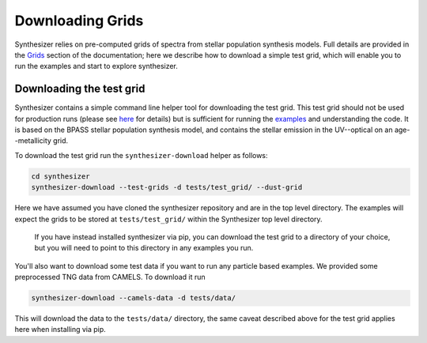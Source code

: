 Downloading Grids
=================

Synthesizer relies on pre-computed grids of spectra from stellar population synthesis models. Full details are provided in the `Grids <../grids/grids>`_ section of the documentation; here we describe how to download a simple test grid, which will enable you to run the examples and start to explore synthesizer. 

Downloading the test grid
^^^^^^^^^^^^^^^^^^^^^^^^^

Synthesizer contains a simple command line helper tool for downloading the test grid. This test grid should not be used for production runs (please see `here <../grids/grids>`_ for details) but is sufficient for running the `examples <auto_examples/index>`_ and understanding the code. It is based on the BPASS stellar population synthesis model, and contains the stellar emission in the UV--optical on an age--metallicity grid.

To download the test grid run the ``synthesizer-download`` helper as follows:

.. code-block:: bash

    cd synthesizer
    synthesizer-download --test-grids -d tests/test_grid/ --dust-grid

Here we have assumed you have cloned the synthesizer repository and are in the top level directory. The examples will expect the grids to be stored at ``tests/test_grid/`` within the Synthesizer top level directory. 

    If you have instead installed synthesizer via pip, you can download the test grid to a directory of your choice, but you will need to point to this directory in any examples you run.  

You'll also want to download some test data if you want to run any particle based examples. We provided some preprocessed TNG data from CAMELS. To download it run 

.. code-block:: bash

    synthesizer-download --camels-data -d tests/data/

This will download the data to the ``tests/data/`` directory, the same caveat described above for the test grid applies here when installing via pip. 
